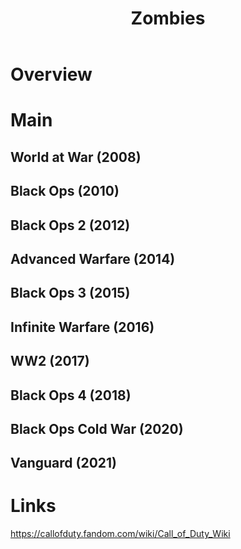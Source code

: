 #+TITLE: Zombies

* Overview

* Main
** World at War       (2008)
** Black Ops          (2010)
** Black Ops 2        (2012)
** Advanced Warfare   (2014)
** Black Ops 3        (2015)
** Infinite Warfare   (2016)
** WW2                (2017)
** Black Ops 4        (2018)
** Black Ops Cold War (2020)
** Vanguard           (2021)
* Links
https://callofduty.fandom.com/wiki/Call_of_Duty_Wiki

